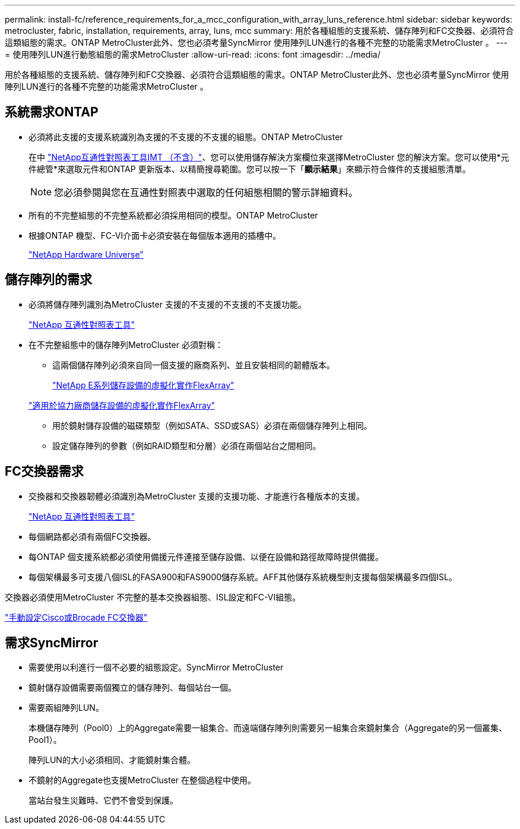 ---
permalink: install-fc/reference_requirements_for_a_mcc_configuration_with_array_luns_reference.html 
sidebar: sidebar 
keywords: metrocluster, fabric, installation, requirements, array, luns, mcc 
summary: 用於各種組態的支援系統、儲存陣列和FC交換器、必須符合這類組態的需求。ONTAP MetroCluster此外、您也必須考量SyncMirror 使用陣列LUN進行的各種不完整的功能需求MetroCluster 。 
---
= 使用陣列LUN進行動態組態的需求MetroCluster
:allow-uri-read: 
:icons: font
:imagesdir: ../media/


[role="lead"]
用於各種組態的支援系統、儲存陣列和FC交換器、必須符合這類組態的需求。ONTAP MetroCluster此外、您也必須考量SyncMirror 使用陣列LUN進行的各種不完整的功能需求MetroCluster 。



== 系統需求ONTAP

* 必須將此支援的支援系統識別為支援的不支援的不支援的組態。ONTAP MetroCluster
+
在中 https://mysupport.netapp.com/matrix["NetApp互通性對照表工具IMT （不含）"]、您可以使用儲存解決方案欄位來選擇MetroCluster 您的解決方案。您可以使用*元件總管*來選取元件和ONTAP 更新版本、以精簡搜尋範圍。您可以按一下「*顯示結果*」來顯示符合條件的支援組態清單。

+

NOTE: 您必須參閱與您在互通性對照表中選取的任何組態相關的警示詳細資料。

* 所有的不完整組態的不完整系統都必須採用相同的模型。ONTAP MetroCluster
* 根據ONTAP 機型、FC-VI介面卡必須安裝在每個版本適用的插槽中。
+
https://hwu.netapp.com["NetApp Hardware Universe"]





== 儲存陣列的需求

* 必須將儲存陣列識別為MetroCluster 支援的不支援的不支援的不支援功能。
+
https://mysupport.netapp.com/matrix["NetApp 互通性對照表工具"]

* 在不完整組態中的儲存陣列MetroCluster 必須對稱：
+
** 這兩個儲存陣列必須來自同一個支援的廠商系列、並且安裝相同的韌體版本。
+
https://docs.netapp.com/ontap-9/topic/com.netapp.doc.vs-ig-es/home.html["NetApp E系列儲存設備的虛擬化實作FlexArray"]

+
https://docs.netapp.com/ontap-9/topic/com.netapp.doc.vs-ig-third/home.html["適用於協力廠商儲存設備的虛擬化實作FlexArray"]

** 用於鏡射儲存設備的磁碟類型（例如SATA、SSD或SAS）必須在兩個儲存陣列上相同。
** 設定儲存陣列的參數（例如RAID類型和分層）必須在兩個站台之間相同。






== FC交換器需求

* 交換器和交換器韌體必須識別為MetroCluster 支援的支援功能、才能進行各種版本的支援。
+
https://mysupport.netapp.com/matrix["NetApp 互通性對照表工具"]

* 每個網路都必須有兩個FC交換器。
* 每ONTAP 個支援系統都必須使用備援元件連接至儲存設備、以便在設備和路徑故障時提供備援。
* 每個架構最多可支援八個ISL的FASA900和FAS9000儲存系統。AFF其他儲存系統機型則支援每個架構最多四個ISL。


交換器必須使用MetroCluster 不完整的基本交換器組態、ISL設定和FC-VI組態。

link:task_fcsw_configure_the_cisco_or_brocade_fc_switches_manually.html["手動設定Cisco或Brocade FC交換器"]



== 需求SyncMirror

* 需要使用以利進行一個不必要的組態設定。SyncMirror MetroCluster
* 鏡射儲存設備需要兩個獨立的儲存陣列、每個站台一個。
* 需要兩組陣列LUN。
+
本機儲存陣列（Pool0）上的Aggregate需要一組集合、而遠端儲存陣列則需要另一組集合來鏡射集合（Aggregate的另一個叢集、Pool1）。

+
陣列LUN的大小必須相同、才能鏡射集合體。

* 不鏡射的Aggregate也支援MetroCluster 在整個過程中使用。
+
當站台發生災難時、它們不會受到保護。


